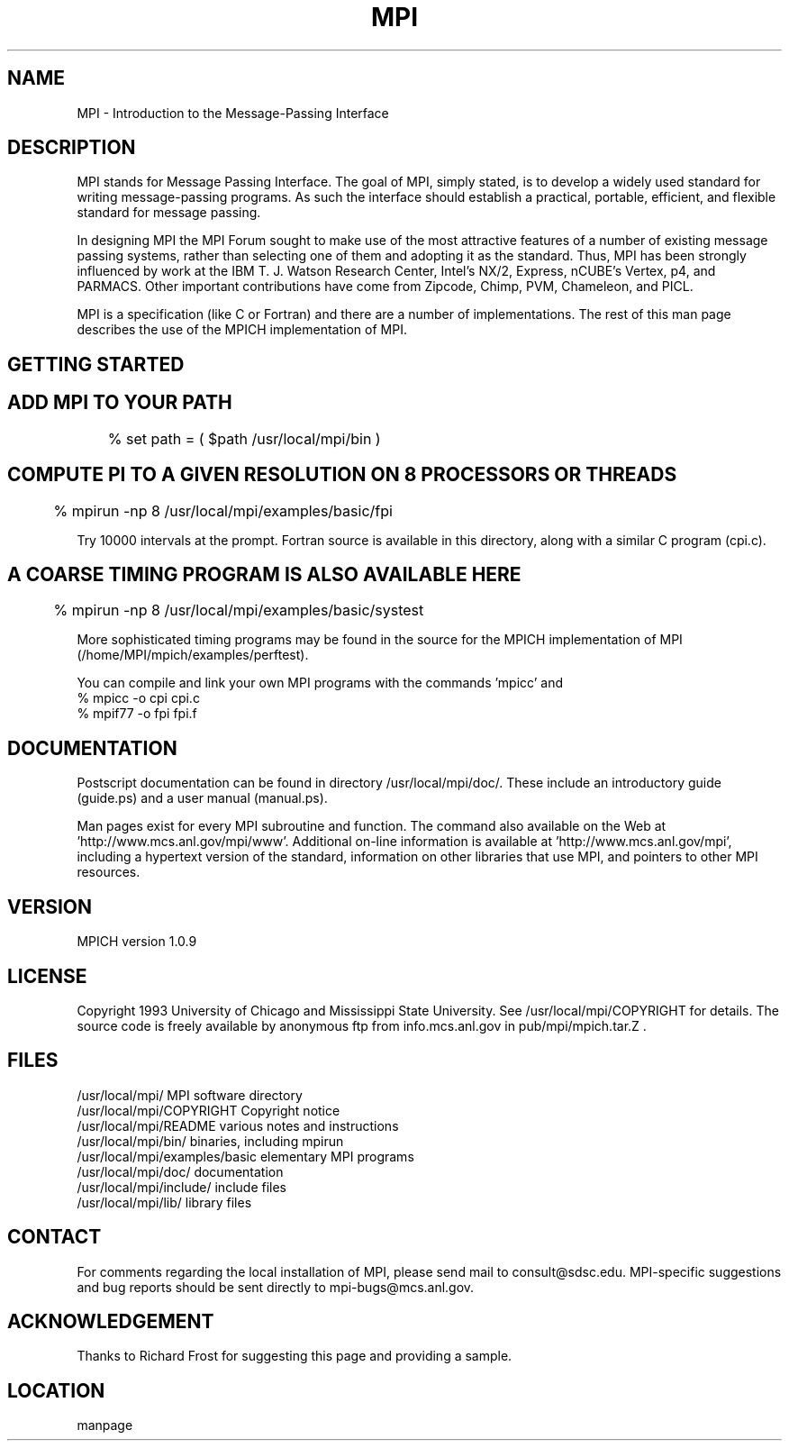 .TH MPI 4 "6/21/1995" " " "MPE"
.SH NAME
MPI \- Introduction to the Message-Passing Interface

.SH DESCRIPTION

MPI stands for Message Passing Interface. The goal of MPI, simply
stated, is to develop a widely used standard for writing
message-passing programs. As such the interface should establish a
practical, portable, efficient, and flexible standard for message
passing.

In designing MPI the MPI Forum sought to make use of the most
attractive features of a number of existing message passing systems,
rather than selecting one of them and adopting it as the standard.
Thus, MPI has been strongly influenced by work at the IBM T. J. Watson
Research Center, Intel's NX/2, Express, nCUBE's Vertex, p4, and
PARMACS. Other important contributions have come from Zipcode, Chimp,
PVM, Chameleon, and PICL.

MPI is a specification (like C or Fortran) and there are a number of
implementations.  The rest of this man page describes the use of the MPICH
implementation of MPI.

.SH GETTING STARTED

.SH ADD MPI TO YOUR PATH
.nf
	% set path = ( $path /usr/local/mpi/bin )
.fi

.SH COMPUTE PI TO A GIVEN RESOLUTION ON 8 PROCESSORS OR THREADS
.nf
	% mpirun -np 8 /usr/local/mpi/examples/basic/fpi
.fi

Try 10000 intervals at the prompt.  Fortran source is available
in this directory, along with a similar C program (cpi.c).

.SH A COARSE TIMING PROGRAM IS ALSO AVAILABLE HERE
.nf
	% mpirun -np 8 /usr/local/mpi/examples/basic/systest
.fi

More sophisticated timing programs may be found in the source for the MPICH
implementation of MPI (/home/MPI/mpich/examples/perftest).

You can compile and link your own MPI programs with the commands 'mpicc' and
'mpif77'.
.nf
        % mpicc -o cpi cpi.c
        % mpif77 -o fpi fpi.f
.fi


.SH DOCUMENTATION

Postscript documentation can be found in directory
/usr/local/mpi/doc/.  These include an introductory guide
(guide.ps) and a user manual (manual.ps).

Man pages exist for every MPI subroutine and function.  The command
'mpiman' will start an 'xman' for the MPI manual pages.  The man pages are
also available on the Web at 'http://www.mcs.anl.gov/mpi/www'.
Additional on-line information is available at 'http://www.mcs.anl.gov/mpi',
including a hypertext version of the standard, information on other libraries
that use MPI, and pointers to other MPI resources.

.SH VERSION

MPICH version 1.0.9

.SH LICENSE

Copyright 1993 University of Chicago and Mississippi State University.
See /usr/local/mpi/COPYRIGHT for details.  The source code is freely available
by anonymous ftp from info.mcs.anl.gov in pub/mpi/mpich.tar.Z .

.SH FILES

.nf
/usr/local/mpi/                 MPI software directory
/usr/local/mpi/COPYRIGHT        Copyright notice
/usr/local/mpi/README           various notes and instructions
/usr/local/mpi/bin/             binaries, including mpirun
/usr/local/mpi/examples/basic   elementary MPI programs
/usr/local/mpi/doc/             documentation
/usr/local/mpi/include/         include files
/usr/local/mpi/lib/             library files
.fi


.SH CONTACT

For comments regarding the local installation of MPI, please send mail
to consult@sdsc.edu.  MPI-specific suggestions and bug reports should
be sent directly to mpi-bugs@mcs.anl.gov.

.SH ACKNOWLEDGEMENT
Thanks to Richard Frost for suggesting this page and providing a sample.


.SH LOCATION
 manpage
